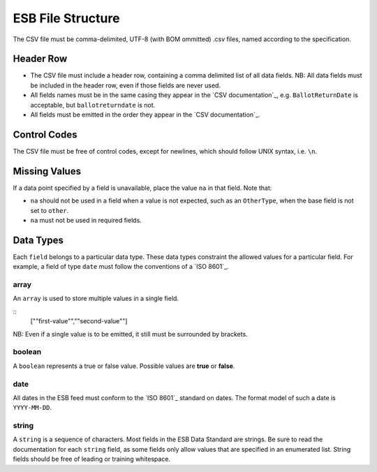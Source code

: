 ESB File Structure
==================

The CSV file must be comma-delimited, UTF-8 (with BOM ommitted) .csv files, named
according to the specification.

Header Row
----------

- The CSV file must include a header row, containing a comma delimited list of all data fields. NB: All data fields must be included in the header row, even if those fields are never used.
- All fields names must be in the same casing they appear in the `CSV documentation`_, e.g. ``BallotReturnDate`` is acceptable, but ``ballotreturndate`` is not.
- All fields must be emitted in the order they appear in the `CSV documentation`_.

Control Codes
-------------

The CSV file must be free of control codes, except for newlines, which should 
follow UNIX syntax, i.e. ``\n``. 

Missing Values
--------------

If a data point specified by a field is unavailable, place the value ``na`` in
that field. Note that:

- ``na`` should not be used in a field when a value is not expected, such as an ``OtherType``, when the base field is not set to ``other``.
- ``na`` must not be used in required fields.

Data Types
----------

Each ``field`` belongs to a particular data type. These data types constraint
the allowed values for a particular field. For example, a field of type ``date``
must follow the conventions of a `ISO 8601`_. 

array
^^^^^

An ``array`` is used to store multiple values in a single field.

.. code-block:: 
::
    [""first-value"",""second-value""]

NB: Even if a single value is to be emitted, it still must be surrounded by 
brackets.

boolean
^^^^^^^

A ``boolean`` represents a true or false value. Possible values are **true** or 
**false**.

date
^^^^

All dates in the ESB feed must conform to the `ISO 8601`_ standard on dates. The
format model of such a date is ``YYYY-MM-DD``. 

string
^^^^^^

A ``string`` is a sequence of characters. Most fields in the ESB Data Standard are
strings. Be sure to read the documentation for each ``string`` field, as some
fields only allow values that are specified in an enumerated list. String fields
should be free of leading or training whitespace.
